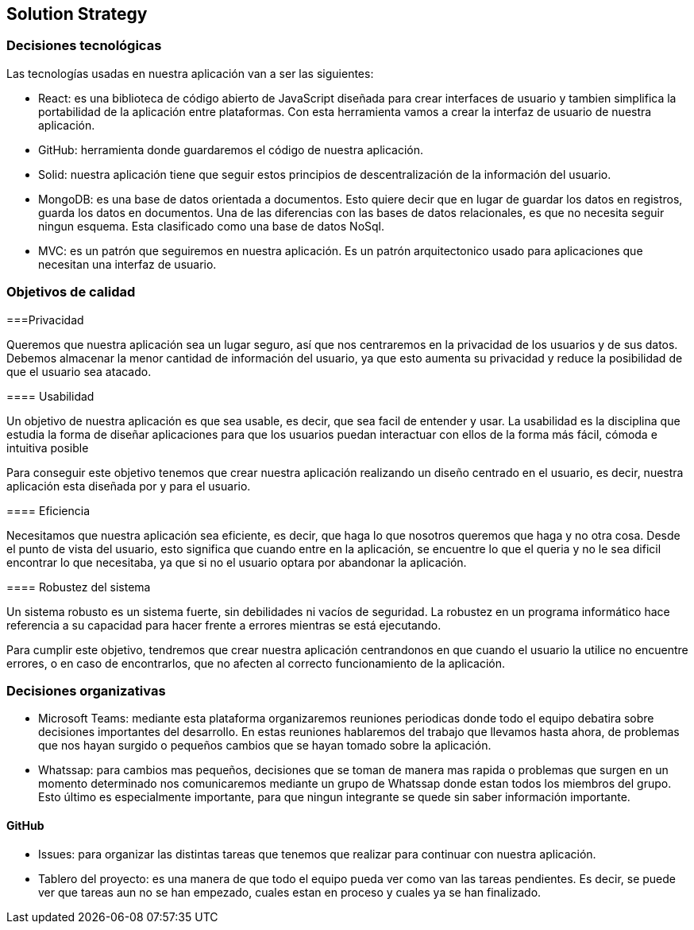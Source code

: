 [[section-solution-strategy]]
== Solution Strategy



[role="arc42help"]
=== Decisiones tecnológicas
****
Las tecnologías usadas en nuestra aplicación van a ser las siguientes:

* React: es una biblioteca de código abierto de JavaScript diseñada para crear interfaces de usuario y tambien simplifica la portabilidad de la aplicación entre plataformas. Con esta herramienta vamos a crear la interfaz de usuario de nuestra aplicación. 
* GitHub: herramienta donde guardaremos el código de nuestra aplicación. 
* Solid: nuestra aplicación tiene que seguir estos principios de descentralización de la información del usuario. 
* MongoDB: es una base de datos orientada a documentos. Esto quiere decir que en lugar de guardar los datos en registros, guarda los datos en documentos. Una de las diferencias con las bases de datos relacionales, es que no necesita seguir ningun esquema. Esta clasificado como una base de datos NoSql.
* MVC: es un patrón que seguiremos en nuestra aplicación. Es un patrón arquitectonico usado para aplicaciones que necesitan una interfaz de usuario. 
****

[role="arc42help"]
=== Objetivos de calidad
****
[role="arc42help"]
===Privacidad
****
Queremos que nuestra aplicación sea un lugar seguro, así que nos centraremos en la privacidad de los usuarios y de sus datos. Debemos almacenar la menor cantidad de información del usuario, ya que esto aumenta su privacidad y reduce la posibilidad de que el usuario sea atacado.
****
==== Usabilidad
****
Un objetivo de nuestra aplicación es que sea usable, es decir, que sea facil de entender y usar. La usabilidad es la disciplina que estudia la forma de diseñar aplicaciones para que los usuarios puedan interactuar con ellos de la forma más fácil, cómoda e intuitiva posible

Para conseguir este objetivo tenemos que crear nuestra aplicación realizando un diseño centrado en el usuario, es decir, nuestra aplicación esta diseñada por y para el usuario.
****
==== Eficiencia
****
Necesitamos que nuestra aplicación sea eficiente, es decir, que haga lo que nosotros queremos que haga y no otra cosa. Desde el punto de vista del usuario, esto significa que cuando entre en la aplicación, se encuentre lo que el queria y no le sea dificil encontrar lo que necesitaba, ya que si no el usuario optara por abandonar la aplicación.
****
==== Robustez del sistema
****
Un sistema robusto es un sistema fuerte, sin debilidades ni vacíos de seguridad. La robustez en un programa informático hace referencia a su capacidad para hacer frente a errores mientras se está ejecutando. 

Para cumplir este objetivo, tendremos que crear nuestra aplicación centrandonos en que cuando el usuario la utilice no encuentre errores, o en caso de encontrarlos, que no afecten al correcto funcionamiento de la aplicación.
****
****

[role="arc42help"]
=== Decisiones organizativas
****
* Microsoft Teams: mediante esta plataforma organizaremos reuniones periodicas donde todo el equipo debatira sobre decisiones importantes del desarrollo. En estas reuniones hablaremos del trabajo que llevamos hasta ahora, de problemas que nos hayan surgido o pequeños cambios que se hayan tomado sobre la aplicación. 
* Whatssap: para cambios mas pequeños, decisiones que se toman de manera mas rapida o problemas que surgen en un momento determinado nos comunicaremos mediante un grupo de Whatssap donde estan todos los miembros del grupo. Esto último es especialmente importante, para que ningun integrante se quede sin saber información importante.
****
==== GitHub
****
* Issues: para organizar las distintas tareas que tenemos que realizar para continuar con nuestra aplicación.
* Tablero del proyecto: es una manera de que todo el equipo pueda ver como van las tareas pendientes. Es decir, se puede ver que tareas aun no se han empezado, cuales estan en proceso y cuales ya se han finalizado.
****
****
